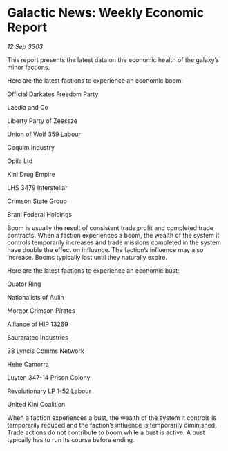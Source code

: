 * Galactic News: Weekly Economic Report

/12 Sep 3303/

This report presents the latest data on the economic health of the galaxy’s minor factions. 

Here are the latest factions to experience an economic boom: 

Official Darkates Freedom Party 

Laedla and Co 

Liberty Party of Zeessze 

Union of Wolf 359 Labour 

Coquim Industry 

Opila Ltd 

Kini Drug Empire 

LHS 3479 Interstellar 

Crimson State Group 

Brani Federal Holdings 

Boom is usually the result of consistent trade profit and completed trade contracts. When a faction experiences a boom, the wealth of the system it controls temporarily increases and trade missions completed in the system have double the effect on influence. The faction’s influence may also increase. Booms typically last until they naturally expire. 

Here are the latest factions to experience an economic bust: 

Quator Ring 

Nationalists of Aulin 

Morgor Crimson Pirates 

Alliance of HIP 13269 

Sauraratec Industries 

38 Lyncis Comms Network 

Hehe Camorra 

Luyten 347-14 Prison Colony 

Revolutionary LP 1-52 Labour 

United Kini Coalition 

When a faction experiences a bust, the wealth of the system it controls is temporarily reduced and the faction’s influence is temporarily diminished. Trade actions do not contribute to boom while a bust is active. A bust typically has to run its course before ending.
